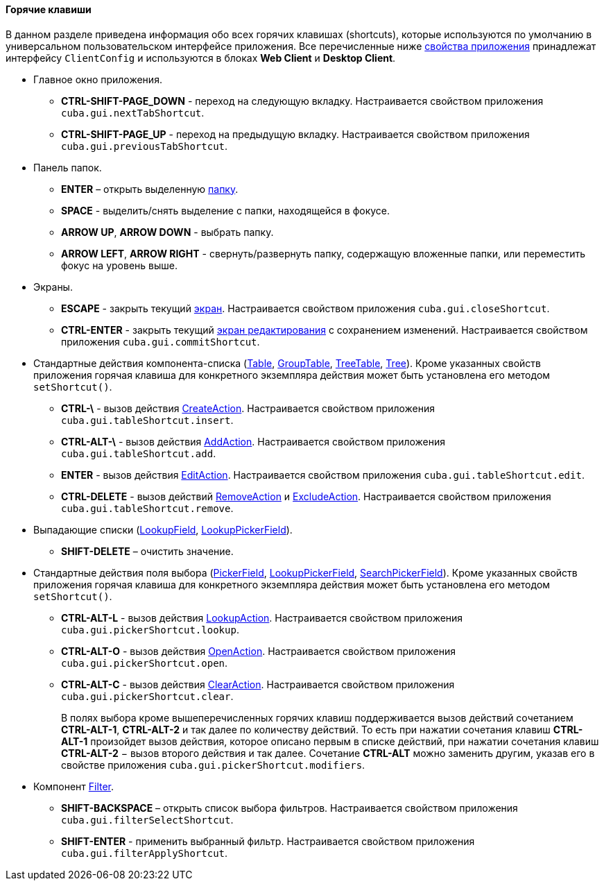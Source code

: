 :sourcesdir: ../../../../source

[[shortcuts]]
==== Горячие клавиши

В данном разделе приведена информация обо всех горячих клавишах (shortcuts), которые используются по умолчанию в универсальном пользовательском интерфейсе приложения. Все перечисленные ниже <<app_properties,свойства приложения>> принадлежат интерфейсу `ClientConfig` и используются в блоках *Web Client* и *Desktop Client*. 

* Главное окно приложения.

** *CTRL-SHIFT-PAGE_DOWN* - переход на следующую вкладку. Настраивается свойством приложения `cuba.gui.nextTabShortcut`.

** *CTRL-SHIFT-PAGE_UP* - переход на предыдущую вкладку. Настраивается свойством приложения `cuba.gui.previousTabShortcut`.

* Панель папок.

** *ENTER* – открыть выделенную <<folders_pane,папку>>.

** *SPACE* - выделить/снять выделение с папки, находящейся в фокусе.

** *ARROW UP*, *ARROW DOWN* - выбрать папку.

** *ARROW LEFT*, *ARROW RIGHT* - свернуть/развернуть папку, содержащую вложенные папки, или переместить фокус на уровень выше.

* Экраны.

** *ESCAPE* - закрыть текущий <<abstractWindow,экран>>. Настраивается свойством приложения `cuba.gui.closeShortcut`.

** *CTRL-ENTER* - закрыть текущий <<abstractEditor,экран редактирования>> с сохранением изменений. Настраивается свойством приложения `cuba.gui.commitShortcut`.

* Стандартные действия компонента-списка (<<gui_Table,Table>>, <<gui_GroupTable,GroupTable>>, <<gui_TreeTable,TreeTable>>, <<gui_Tree,Tree>>). Кроме указанных свойств приложения горячая клавиша для конкретного экземпляра действия может быть установлена его методом `setShortcut()`.

** *CTRL-\* - вызов действия <<createAction,CreateAction>>. Настраивается свойством приложения `cuba.gui.tableShortcut.insert`.

** *CTRL-ALT-\* - вызов действия <<addAction,AddAction>>. Настраивается свойством приложения `cuba.gui.tableShortcut.add`.

** *ENTER* - вызов действия <<editAction,EditAction>>. Настраивается свойством приложения `cuba.gui.tableShortcut.edit`.

** *CTRL-DELETE* - вызов действий <<removeAction,RemoveAction>> и <<excludeAction,ExcludeAction>>. Настраивается свойством приложения `cuba.gui.tableShortcut.remove`.

* Выпадающие списки (<<gui_LookupField,LookupField>>, <<gui_LookupPickerField,LookupPickerField>>).

** *SHIFT-DELETE* – очистить значение.

* Стандартные действия поля выбора (<<gui_PickerField,PickerField>>, <<gui_LookupPickerField,LookupPickerField>>, <<gui_SearchPickerField,SearchPickerField>>). Кроме указанных свойств приложения горячая клавиша для конкретного экземпляра действия может быть установлена его методом `setShortcut()`.
** *CTRL-ALT-L* - вызов действия <<lookupAction,LookupAction>>. Настраивается свойством приложения `cuba.gui.pickerShortcut.lookup`.

** *CTRL-ALT-O* - вызов действия <<openAction,OpenAction>>. Настраивается свойством приложения `cuba.gui.pickerShortcut.open`.

** *CTRL-ALT-C* - вызов действия <<clearAction,ClearAction>>. Настраивается свойством приложения `cuba.gui.pickerShortcut.clear`.
+
В полях выбора кроме вышеперечисленных горячих клавиш поддерживается вызов действий сочетанием *CTRL-ALT-1*, *CTRL-ALT-2* и так далее по количеству действий. То есть при нажатии сочетания клавиш *CTRL-ALT-1* произойдет вызов действия, которое описано первым в списке действий, при нажатии сочетания клавиш *CTRL-ALT-2* − вызов второго действия и так далее. Сочетание *CTRL-ALT* можно заменить другим, указав его в свойстве приложения `cuba.gui.pickerShortcut.modifiers`.

* Компонент <<gui_Filter,Filter>>.

** *SHIFT-BACKSPACE* – открыть список выбора фильтров. Настраивается свойством приложения `cuba.gui.filterSelectShortcut`.

** *SHIFT-ENTER* - применить выбранный фильтр. Настраивается свойством приложения `cuba.gui.filterApplyShortcut`.


